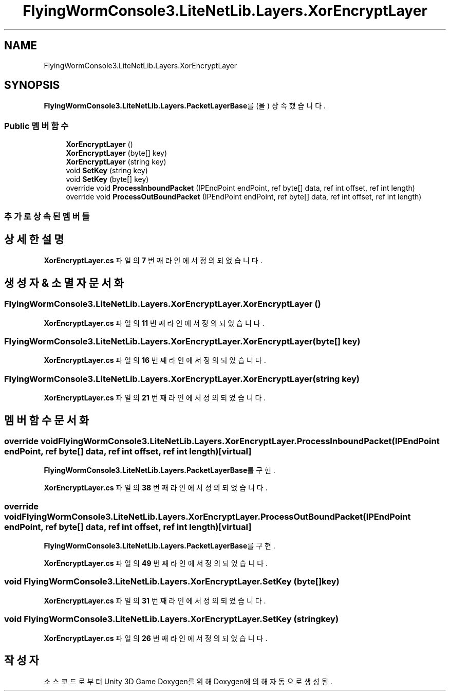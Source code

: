 .TH "FlyingWormConsole3.LiteNetLib.Layers.XorEncryptLayer" 3 "금 6월 24 2022" "Version 1.0" "Unity 3D Game Doxygen" \" -*- nroff -*-
.ad l
.nh
.SH NAME
FlyingWormConsole3.LiteNetLib.Layers.XorEncryptLayer
.SH SYNOPSIS
.br
.PP
.PP
\fBFlyingWormConsole3\&.LiteNetLib\&.Layers\&.PacketLayerBase\fP를(을) 상속했습니다\&.
.SS "Public 멤버 함수"

.in +1c
.ti -1c
.RI "\fBXorEncryptLayer\fP ()"
.br
.ti -1c
.RI "\fBXorEncryptLayer\fP (byte[] key)"
.br
.ti -1c
.RI "\fBXorEncryptLayer\fP (string key)"
.br
.ti -1c
.RI "void \fBSetKey\fP (string key)"
.br
.ti -1c
.RI "void \fBSetKey\fP (byte[] key)"
.br
.ti -1c
.RI "override void \fBProcessInboundPacket\fP (IPEndPoint endPoint, ref byte[] data, ref int offset, ref int length)"
.br
.ti -1c
.RI "override void \fBProcessOutBoundPacket\fP (IPEndPoint endPoint, ref byte[] data, ref int offset, ref int length)"
.br
.in -1c
.SS "추가로 상속된 멤버들"
.SH "상세한 설명"
.PP 
\fBXorEncryptLayer\&.cs\fP 파일의 \fB7\fP 번째 라인에서 정의되었습니다\&.
.SH "생성자 & 소멸자 문서화"
.PP 
.SS "FlyingWormConsole3\&.LiteNetLib\&.Layers\&.XorEncryptLayer\&.XorEncryptLayer ()"

.PP
\fBXorEncryptLayer\&.cs\fP 파일의 \fB11\fP 번째 라인에서 정의되었습니다\&.
.SS "FlyingWormConsole3\&.LiteNetLib\&.Layers\&.XorEncryptLayer\&.XorEncryptLayer (byte[] key)"

.PP
\fBXorEncryptLayer\&.cs\fP 파일의 \fB16\fP 번째 라인에서 정의되었습니다\&.
.SS "FlyingWormConsole3\&.LiteNetLib\&.Layers\&.XorEncryptLayer\&.XorEncryptLayer (string key)"

.PP
\fBXorEncryptLayer\&.cs\fP 파일의 \fB21\fP 번째 라인에서 정의되었습니다\&.
.SH "멤버 함수 문서화"
.PP 
.SS "override void FlyingWormConsole3\&.LiteNetLib\&.Layers\&.XorEncryptLayer\&.ProcessInboundPacket (IPEndPoint endPoint, ref byte[] data, ref int offset, ref int length)\fC [virtual]\fP"

.PP
\fBFlyingWormConsole3\&.LiteNetLib\&.Layers\&.PacketLayerBase\fP를 구현\&.
.PP
\fBXorEncryptLayer\&.cs\fP 파일의 \fB38\fP 번째 라인에서 정의되었습니다\&.
.SS "override void FlyingWormConsole3\&.LiteNetLib\&.Layers\&.XorEncryptLayer\&.ProcessOutBoundPacket (IPEndPoint endPoint, ref byte[] data, ref int offset, ref int length)\fC [virtual]\fP"

.PP
\fBFlyingWormConsole3\&.LiteNetLib\&.Layers\&.PacketLayerBase\fP를 구현\&.
.PP
\fBXorEncryptLayer\&.cs\fP 파일의 \fB49\fP 번째 라인에서 정의되었습니다\&.
.SS "void FlyingWormConsole3\&.LiteNetLib\&.Layers\&.XorEncryptLayer\&.SetKey (byte[] key)"

.PP
\fBXorEncryptLayer\&.cs\fP 파일의 \fB31\fP 번째 라인에서 정의되었습니다\&.
.SS "void FlyingWormConsole3\&.LiteNetLib\&.Layers\&.XorEncryptLayer\&.SetKey (string key)"

.PP
\fBXorEncryptLayer\&.cs\fP 파일의 \fB26\fP 번째 라인에서 정의되었습니다\&.

.SH "작성자"
.PP 
소스 코드로부터 Unity 3D Game Doxygen를 위해 Doxygen에 의해 자동으로 생성됨\&.
